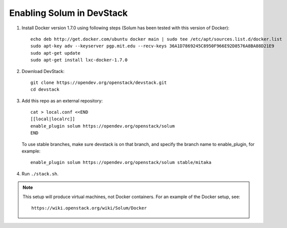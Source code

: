 ==========================
Enabling Solum in DevStack
==========================

1. Install Docker version 1.7.0 using following steps (Solum has been tested with this version of Docker)::

    echo deb http://get.docker.com/ubuntu docker main | sudo tee /etc/apt/sources.list.d/docker.list
    sudo apt-key adv --keyserver pgp.mit.edu --recv-keys 36A1D7869245C8950F966E92D8576A8BA88D21E9
    sudo apt-get update
    sudo apt-get install lxc-docker-1.7.0

2. Download DevStack::

    git clone https://opendev.org/openstack/devstack.git
    cd devstack

3. Add this repo as an external repository::

    cat > local.conf <<END
    [[local|localrc]]
    enable_plugin solum https://opendev.org/openstack/solum
    END

   To use stable branches, make sure devstack is on that branch, and specify
   the branch name to enable_plugin, for example::

    enable_plugin solum https://opendev.org/openstack/solum stable/mitaka

4. Run ``./stack.sh``.

.. note::

  This setup will produce virtual machines, not Docker containers.
  For an example of the Docker setup, see::

    https://wiki.openstack.org/wiki/Solum/Docker
